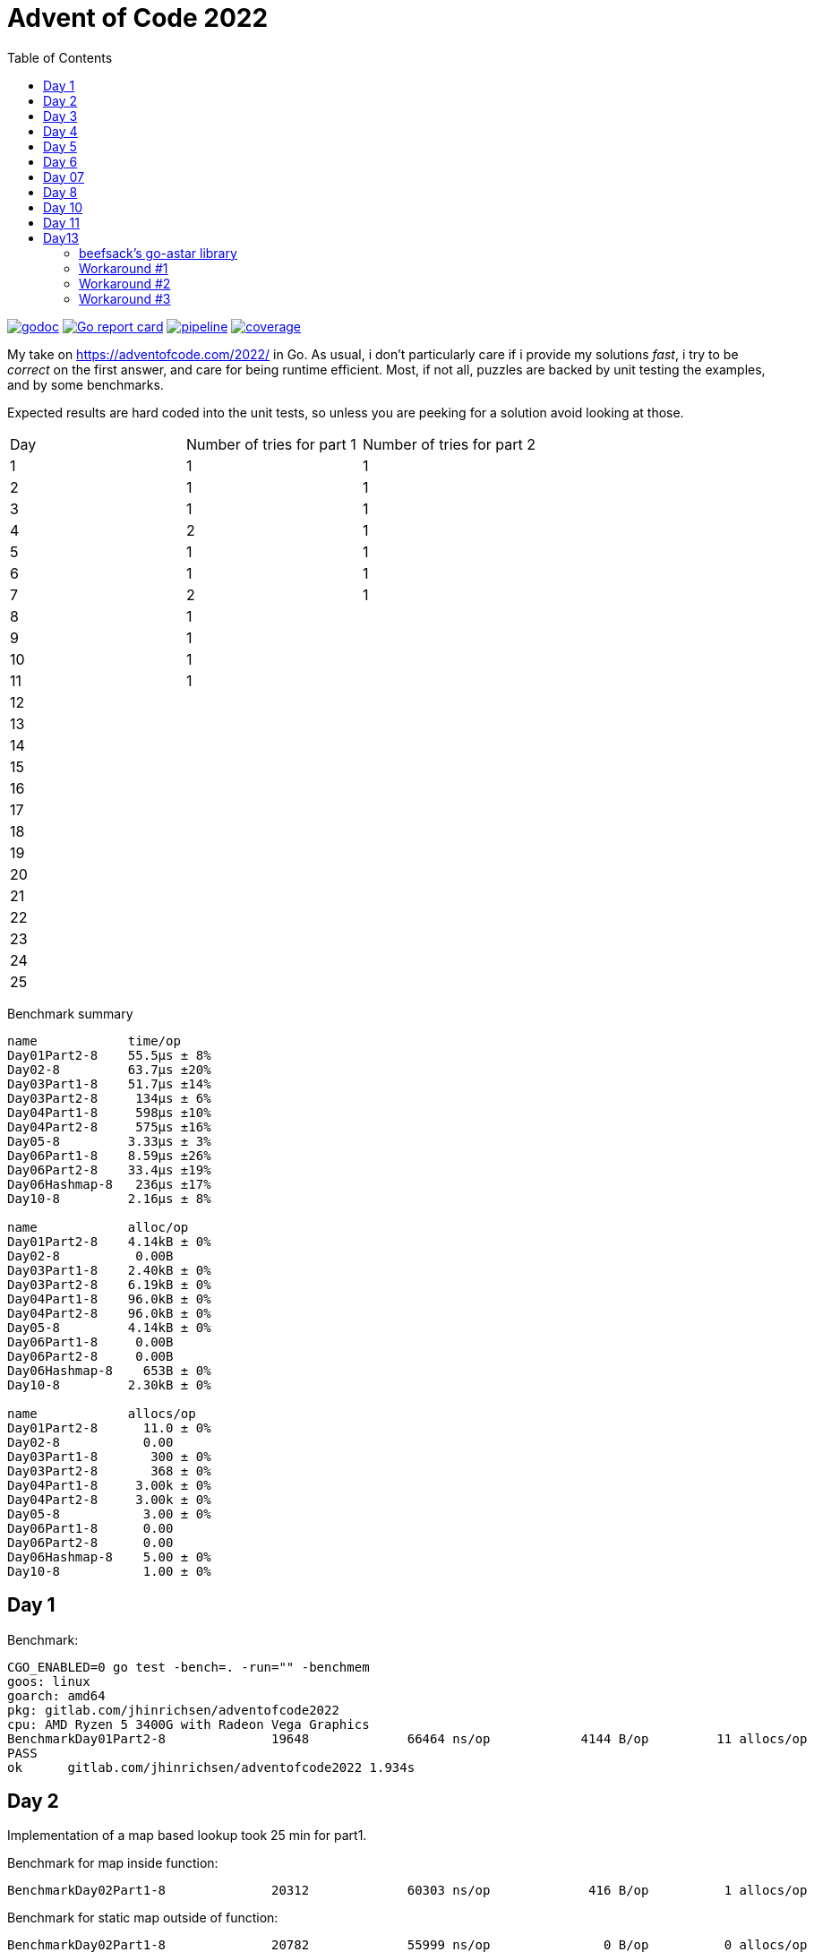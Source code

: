 = Advent of Code 2022
:doctype: book
:toc:

image:https://godoc.org/gitlab.com/jhinrichsen/adventofcode2022?status.svg["godoc", link="https://godoc.org/gitlab.com/jhinrichsen/adventofcode2022"]
image:https://goreportcard.com/badge/gitlab.com/jhinrichsen/adventofcode2022["Go report card", link="https://goreportcard.com/report/gitlab.com/jhinrichsen/adventofcode2022"]
image:https://gitlab.com/jhinrichsen/adventofcode2022/badges/main/pipeline.svg[link="https://gitlab.com/jhinrichsen/adventofcode2022/-/commits/main",title="pipeline status"]
image:https://gitlab.com/jhinrichsen/adventofcode2022/badges/main/coverage.svg[link="https://gitlab.com/jhinrichsen/adventofcode2022/-/commits/main",title="coverage report"]


My take on https://adventofcode.com/2022/ in Go. As usual, i don't particularly
care if i provide my solutions _fast_, i try to be _correct_ on the first
answer, and care for being runtime efficient.
Most, if not all, puzzles are backed by unit testing the examples, and by some
benchmarks.

Expected results are hard coded into the unit tests, so unless you are peeking
for a solution avoid looking at those.


|===
| Day | Number of tries for part 1 | Number of tries for part 2
| 1   | 1 | 1
| 2   | 1 | 1
| 3   | 1 | 1
| 4   | 2 | 1
| 5   | 1 | 1
| 6   | 1 | 1
| 7   | 2 | 1
| 8   | 1 |
| 9   | 1 |
| 10  | 1 |
| 11  | 1 |
| 12  |  |
| 13  |  |
| 14  |  |
| 15  |  |
| 16  |  |
| 17  |  |
| 18  |  |
| 19  |  |
| 20  |  |
| 21  |  |
| 22  |  |
| 23  |  |
| 24  |  |
| 25  |  |
|===

Benchmark summary
----
name            time/op
Day01Part2-8    55.5µs ± 8%
Day02-8         63.7µs ±20%
Day03Part1-8    51.7µs ±14%
Day03Part2-8     134µs ± 6%
Day04Part1-8     598µs ±10%
Day04Part2-8     575µs ±16%
Day05-8         3.33µs ± 3%
Day06Part1-8    8.59µs ±26%
Day06Part2-8    33.4µs ±19%
Day06Hashmap-8   236µs ±17%
Day10-8         2.16µs ± 8%

name            alloc/op
Day01Part2-8    4.14kB ± 0%
Day02-8          0.00B
Day03Part1-8    2.40kB ± 0%
Day03Part2-8    6.19kB ± 0%
Day04Part1-8    96.0kB ± 0%
Day04Part2-8    96.0kB ± 0%
Day05-8         4.14kB ± 0%
Day06Part1-8     0.00B
Day06Part2-8     0.00B
Day06Hashmap-8    653B ± 0%
Day10-8         2.30kB ± 0%

name            allocs/op
Day01Part2-8      11.0 ± 0%
Day02-8           0.00
Day03Part1-8       300 ± 0%
Day03Part2-8       368 ± 0%
Day04Part1-8     3.00k ± 0%
Day04Part2-8     3.00k ± 0%
Day05-8           3.00 ± 0%
Day06Part1-8      0.00
Day06Part2-8      0.00
Day06Hashmap-8    5.00 ± 0%
Day10-8           1.00 ± 0%
----


== Day 1

Benchmark:
----
CGO_ENABLED=0 go test -bench=. -run="" -benchmem
goos: linux
goarch: amd64
pkg: gitlab.com/jhinrichsen/adventofcode2022
cpu: AMD Ryzen 5 3400G with Radeon Vega Graphics
BenchmarkDay01Part2-8   	   19648	     66464 ns/op	    4144 B/op	      11 allocs/op
PASS
ok  	gitlab.com/jhinrichsen/adventofcode2022	1.934s
----

== Day 2

Implementation of a map based lookup took 25 min for part1.

Benchmark for map inside function:
----
BenchmarkDay02Part1-8   	   20312	     60303 ns/op	     416 B/op	       1 allocs/op
----

Benchmark for static map outside of function:

----
BenchmarkDay02Part1-8   	   20782	     55999 ns/op	       0 B/op	       0 allocs/op
----

56 ms for 2.500 draws, i.e. 22 ns for one draw or 45 MHz.
We are churning draws at three times the CPU frequency of an Arduino.

== Day 3

----
BenchmarkDay03-8   	   22658	     48739 ns/op	       0 B/op 0 allocs/op (1)
----
(1) Go 1.18

48739 ns/op for 300 op is 162 ns/op or 6 MHz.

Coming back for part 2.
Slightly rearranging my code to separate the intersect() and prio() part.
Haskell teaches you that there is no such thing as f(a, b).
Karma is to be found within functional composition.
`intersect(a, b, c) === intersect(intersect(a, b), c)`

Although slightly more generic, part 1 shows

----
BenchmarkDay03Part1-8   	   26200	     43238 ns/op	    2400 B/op	     300 allocs/op (1)
BenchmarkDay03Part2-8   	   10000	    150718 ns/op	    6192 B/op	     368 allocs/op
----
(1) Go 1.19

When intersecting, the outer `intersect()` can stop after the first match (as
does part 1).

----
name          old time/op    new time/op    delta
Day03Part1-8    47.7µs ± 7%    48.2µs ±10%     ~     (p=0.481 n=10+10)
Day03Part2-8     162µs ±10%     131µs ±15%  -19.41%  (p=0.000 n=10+10)
----


== Day 4

First try failed, stupid error in `Contains()` predicate.
The bad code below will mark the two ranges as fully contained, but they are
not.
----
	// Error: [4-94] [3-3] marked as fully contained. Spot the error?
	return b1 <= a1 && b2 <= a2 || a1 <= b1 && b2 <= a2
----

Benchmark results:
----
name          time/op
Day04Part1-8   604µs ±12%
Day04Part2-8   621µs ±10%

name          alloc/op
Day04Part1-8  96.0kB ± 0%
Day04Part2-8  96.0kB ± 0%

name          allocs/op
Day04Part1-8   3.00k ± 0%
Day04Part2-8   3.00k ± 0%
----


== Day 5
During unit testing, i corrected these two errors:

- Stacks are 1-based, not 0-based
- The result consists of the _last_ crate of each stack, not the _first_

----
BenchmarkDay05-8   	  529513	      2985 ns/op	    4145 B/op	       3 allocs/op
----

== Day 6

Benchmark for puzzle input 1, 4 KB/ 4096 Bytes per op:
----
BenchmarkDay06-8   	   10000	    105913 ns/op	       0 B/op	       0 allocs/op
----

Generic hashmap based implementation for part 1 and part 2:
----
BenchmarkDay06Part1-8   	   10270	    131068 ns/op	       0 B/op	       0 allocs/op
BenchmarkDay06Part2-8   	    5142	    199927 ns/op	     653 B/op	       5 allocs/op
----

26 ns per byte, equals 39 MHz. At a marker size of 14, garbage collection seems
to kick in because of the hashmap being larger than default.

Retry the bits.OnesCount() approach, this time using a fresh window for each
step and _not_ trying to slide:

----
BenchmarkDay06Part1-8   	  156498	      7430 ns/op	       0 B/op	       0 allocs/op
BenchmarkDay06Part2-8   	   40934	     27027 ns/op	       0 B/op	       0 allocs/op
----

Much better. Want to know what happens under the hood?

----
00079 (day06.go:49)	MOVBQZX	runtime.x86HasPOPCNT(SB), DX   ; check if CPU supports POPCNT instruction
00087 (day06.go:49)	TESTL	DX, DX
00089 (day06.go:52)	JEQ	98                             ; no, continue at 98
00091 (day06.go:52)	POPCNTL	DI, DI                         ; yes, execute
00095 (day06.go:52)	NOP
00096 (day06.go:52)	JMP	151                            ; continue next command
00098 (day06.go:47)	MOVQ	BX, ""..autotmp_8+24(SP)       ; prepare stack based function call
00103 (day06.go:49)	MOVQ	R8, ""..autotmp_9+16(SP)
00108 (day06.go:52)	MOVL	DI, AX
00110 (day06.go:52)	PCDATA	$1, $0
00110 (day06.go:52)	CALL	math/bits.OnesCount32(SB)      ; call Go based implementation
00115 (day06.go:52)	MOVQ	"".size+64(SP), CX
----

== Day 07

Ok, pretty straightforward, but unit tests fail because of 'total size of at
most 100000. I misread as "larger than 100000", because we are searching for big
ones, no?

First try fails miserably.
A couple of checks all look good.
In the end, i search for a working implementation, and trace back my error.
I do not cater for empty intermediate directories, i.e. i don't account for `b`
in `/a/b/c/d.ext` if `b` has no files in it.
Second try works.

Second puzzle unit tests ran successfully the first time.

== Day 8

For the first time, personal leaderboard shows me in 5 digit position.

----
      --------Part 1---------   --------Part 2---------
Day       Time    Rank  Score       Time    Rank  Score
  8       >24h   75414      0          -       -      -
  7       >24h   79816      0       >24h   78203      0
  6       >24h  112214      0       >24h  111265      0
  5       >24h  115470      0          -       -      -
  4       >24h  133385      0          -       -      -
  3       >24h  142512      0          -       -      -
  2       >24h  167617      0       >24h  161452      0
  1       >24h  197787      0       >24h  190653      0
----

== Day 10

Upgraded to Fedora 37, which brings Go 1.19.3.

Took me a while (40 min) to figure out that the register changes _after_ the
second cycle.
Interestingly, no off-by-one error this time.

----
BenchmarkDay10-8   	  692694	      2291 ns/op	    2304 B/op	       1 allocs/op
----

2300 ns/op for 138 instructions is 17 ns per instruction, i.e. 60 MHz.

When checking which instruction to execute, comparing the command like `op ==
"noop"` is the same speed as `op[0] == 'n'`.

Rolling our own strconv.Atoi() parser:
----
BenchmarkDay10-8   	  964717	      1665 ns/op	    2304 B/op	       1 allocs/op
----

Nice, shaved 30% off.
1665 ns/op for 138 instructions is 17 ns per instruction, i.e. 83 MHz.

----
$ benchstat day10_atoi.txt day10_custom.txt
name     old time/op    new time/op    delta
Day10-8    2.92µs ± 3%    2.05µs ± 6%  -29.72%  (p=0.000 n=19+17)

name     old alloc/op   new alloc/op   delta
Day10-8    2.30kB ± 0%    2.30kB ± 0%     ~     (all equal)

name     old allocs/op  new allocs/op  delta
Day10-8      1.00 ± 0%      1.00 ± 0%     ~     (all equal)
----

Our virtual CPU at 83 MHz is at least half as fast as the clock on an Espressif
32-Bit-RISC-V-MCU at 160 MHz.

I just realized everything i contributed so far has been on my reddit account,
not my google account as in previous years. I just lost 7000 places, but i am at
91% do that should not matter.

----
      --------Part 1---------   --------Part 2---------
Day       Time    Rank  Score       Time    Rank  Score
 10   19:12:40   50125      0          -       -      -
  9       >24h   61568      0          -       -      -
  8       >24h   80585      0          -       -      -
  7       >24h   84244      0       >24h   82424      0
  6       >24h  118055      0       >24h  117019      0
  5       >24h  121567      0       >24h  119444      0
  4       >24h  143620      0       >24h  141247      0
  3       >24h  161404      0       >24h  153837      0
  2       >24h  187765      0       >24h  179743      0
  1       >24h  224250      0       >24h  215380      0
----

Well worth switching, my google account looks so much nicer.


== Day 11

`Monkey` parsing was a bit of an typing effort, but a no-brainer.
Looking at Monkey #0 and #1, and their Operations (`* 19` and `+ 6`) make me
start a simple handrolled parser.
For Monkey #3 (`new = old * old`) i switched from this basic parser to the Go
internal `eval()` equivalent.
While every Python programmer is familiar with `eval()`, the Go equivalent is
rather unknown.

But yes, Go is self hosted, which means its compiler is written in Go.
So you can use Go to parse *and evaluate* an expressions.
Remember that `new = old * old` is a statement, and `old * old` an expression.

----
// Eval uses Go's internal compiler to evaluate an expression.
func Eval(expr string, m map[string]float64) float64 {
	// wipe global scope
	types.Universe = types.NewScope(nil, token.NoPos, token.NoPos, "universe") (1)

	for k, v := range m {
		c := types.NewConst(
			token.NoPos,
			nil,
			k,
			types.Typ[types.Float64],
			constant.MakeFloat64(float64(v)))
		types.Universe.Insert(c)
	}

	fs := token.NewFileSet()
	tv, err := types.Eval(fs, nil, token.NoPos, expr)
	if err != nil {
		panic(err)
	}
	n, _ := constant.Float64Val(tv.Value)
	return n
}
----
(1) Do not forget to redeclare global between calls, otherwise `old` will be
evaluated once, and the cached value returned for the next call.

For part #2, this approach blows miserably.
I started using an `int` based implementation, but it resulted in integer
overflow.
Switching from `int` to `float64` did not improve the situation, somewhere up
and above `1e376` even float64 reaches its end of precision.

In earlier years, i would have switched to arbitrary precision library.
But all in all the number crunching part of AOC has vanished.
I remember years 201x when CPU and fan went ballistic for 15 minutes to
calculate a solution, but nowadays typical runtimes are usually subsecond.
In addition, all four divisors in the example are primes, and you don't fight
primes with CPU.
So, obviously, switching to https://pkg.go.dev/math/big[arbitrary-precision
arithmetic]
(big numbers) seems a dead end.

I took a peek at the reddit hint channel, where people talked about abstract
number theory, and x^2^ divided by n can be reduced to mumble mumble mumble.

So here's why i don't do part 2:

* It seems you need to look at the actual expressions to derive a solution to
  keep your worry levels low
* I understand the division part, and taking a short circuit on the expression,
  but the result is passed to the next monkey, and this result is different. I
  accept you can bring down worry level `1e376` to, say, `15`, but then this is
  passed to the next monkey, and `1e376+3` is definitely different from `15+3`.
* I do not know how to write an abstract algebraic resolver
* I do not want to know how to write one

Please go ahead and read about the Xerox JBIG2 problem, and optimization issues.

So for now, another unsolved puzzle in a long line of unresolved puzzles.

----
[2022] 18*
[2021] 18*
[2020] 45*
[2019] 26*
[2018] 14*
[2017] 13*
[2016] 32*
[2015] 50*

Total stars: 216*
----

Time to apply the `¯\_(ツ)_/¯` pattern.

== Day13

Looks like a path finding problem, Dijkstra to the rescue.
I grep'ed my old AOCs, and 2016's day 13 was the same category.
Back then i used an https://github.com/beefsack/go-astar[external A* library].
Although only 2 contributors, i picked it because of its nice examples that fit
well.
This time, none of the standard examples worked out, so i had to dive deeper
into the library.

=== beefsack's go-astar library

The function signature to calculate a path is

----
func Path(from, to Pather) (path []Pather, distance float64, found bool)
----

No surprises so far. Pather is an dominant interface

----
type Pather interface {
	// PathNeighbors returns the direct neighboring nodes of this node which
	// can be pathed to.
	PathNeighbors() []Pather

----

Of course, Pather need to find their neighbors somehow.
But this single interface signature leads to a problem.
In path finding, you usually have an area, often a grid, and cells.
In our Day 13 puzzle, the puzzle input is the area, and S (the starting point),
and E (the end point) are two cells in this area.
Now, should area or cell implement the Pather interface?
Obviously, only cells have neighbours.
But cells need access to the world to find their neighbors.

In the library examples, the area is called World, and a cell is called Tile.
The world has references to Tiles, and each and every Tile has a backref to the
world.
On top, you have the Day 13 grid itself, so we are housekeeping three data
lakes.
Anyway, we need to ship this thing out the door, so why bother.
Go being a statically typed language and everything, both `go build` and `go
vet` agree we have made it.

But.

CAUTION: panic() somewhere deep inside the guts of the external library.

=== Workaround #1

The library keeps track of the Day 13 struct that implements Pather.
It does so by storing cells in an internal map.
And Go's map has some limitations when it comes to storing.
Long story short you can only store something that is comparable by ==.
And channels, slices, and functions (just to name a few) cannot be compared
using ==.
Our Day12 struct has a slice to all of its navigatable neighbors.

Slices cannot be compared, but arrays can.
So, instead of an undefined number of []neighbors, we know that we can move only
left, right, top, or down, so [4]neighbors, returning the array as a slice as
dicated by the Pather interface: neighbors[:].

CAUTION: runtime error: invalid memory address or nil pointer dereference

=== Workaround #2

The panic() is again buried deeply inside the guts of the external library.
Ok, seems as if  2 passengers in a car built for 4 is not going to happen.
Hand peeling off unused neighbors, and returning the slice neighbors[0:n].

CAUTION: panic: runtime error: hash of unhashable type

Seems as if we made it past the initial stage, but when applying the heuristic
part of A*, the priority queue reads

----
func (pq *priorityQueue) Push(x interface{}) {
----

Well, one of my personal don'ts.
https://www.youtube.com/watch?v=PAAkCSZUG1c&t=456s[interface{} says nothing]
Even in C, the void * carries more information than interface{}.
You know it is a pointer, at least.
interface{} in Go has about the same information as void in C.
Nothing.
Anything.
Both.
One or the other.
I never use it, because i am stupid and i NEED the compiler, its type checker,
and go vet.

=== Workaround #3

Throw the beefstack library out of the window and migrate to a library that has
a better user interface.

https://pkg.go.dev/gonum.org/v1/gonum/graph/path[gonum] seems like a reasonable
choice.
489 forks, 6.2k stars.
A* by Peter Hart, Nils Nilsson and Bertram Raphael.
Dijkstra, Floyd-Warshall, Joseph Kruskal, Jin Y. Yen, the who-is-who of path
finding.

The signature for A* reads
----
func AStar(s, t graph.Node, g traverse.Graph, h Heuristic) (path Shortest, expanded int)
----

s source, t target node, our cell.

g traverse Graph, our world.

h, the add-on compared to Dijkstra, and a default
https://github.com/gonum/gonum/blob/v0.12.0/graph/path/a_star.go#L99[
NullHeuristic].

Plus, i still have an open position for a good DAG lib, so i'll try gonum.


